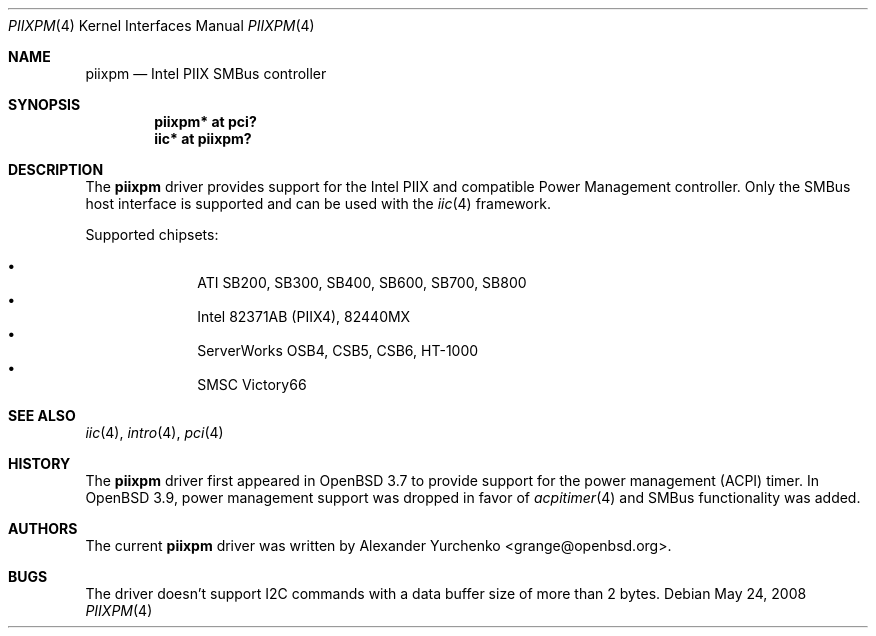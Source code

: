 .\"	$OpenBSD: piixpm.4,v 1.16 2008/09/17 06:26:13 brad Exp $
.\"
.\" Copyright (c) 2004, 2005 Alexander Yurchenko <grange@openbsd.org>
.\"
.\" Permission to use, copy, modify, and distribute this software for any
.\" purpose with or without fee is hereby granted, provided that the above
.\" copyright notice and this permission notice appear in all copies.
.\"
.\" THE SOFTWARE IS PROVIDED "AS IS" AND THE AUTHOR DISCLAIMS ALL WARRANTIES
.\" WITH REGARD TO THIS SOFTWARE INCLUDING ALL IMPLIED WARRANTIES OF
.\" MERCHANTABILITY AND FITNESS. IN NO EVENT SHALL THE AUTHOR BE LIABLE FOR
.\" ANY SPECIAL, DIRECT, INDIRECT, OR CONSEQUENTIAL DAMAGES OR ANY DAMAGES
.\" WHATSOEVER RESULTING FROM LOSS OF USE, DATA OR PROFITS, WHETHER IN AN
.\" ACTION OF CONTRACT, NEGLIGENCE OR OTHER TORTIOUS ACTION, ARISING OUT OF
.\" OR IN CONNECTION WITH THE USE OR PERFORMANCE OF THIS SOFTWARE.
.\"
.Dd $Mdocdate: May 24 2008 $
.Dt PIIXPM 4
.Os
.Sh NAME
.Nm piixpm
.Nd Intel PIIX SMBus controller
.Sh SYNOPSIS
.Cd "piixpm* at pci?"
.Cd "iic* at piixpm?"
.Sh DESCRIPTION
The
.Nm
driver provides support for the Intel PIIX and compatible Power Management
controller.
Only the SMBus host interface is supported and can be used with the
.Xr iic 4
framework.
.Pp
Supported chipsets:
.Pp
.Bl -bullet -compact -offset indent
.It
ATI SB200, SB300, SB400, SB600, SB700, SB800
.It
Intel 82371AB (PIIX4), 82440MX
.It
ServerWorks OSB4, CSB5, CSB6, HT-1000
.It
SMSC Victory66
.El
.Sh SEE ALSO
.Xr iic 4 ,
.Xr intro 4 ,
.Xr pci 4
.Sh HISTORY
The
.Nm
driver first appeared in
.Ox 3.7
to provide support for the power management (ACPI) timer.
In
.Ox 3.9 ,
power management support was dropped in favor of
.Xr acpitimer 4
and SMBus functionality was added.
.Sh AUTHORS
.An -nosplit
The current
.Nm
driver was written by
.An Alexander Yurchenko Aq grange@openbsd.org .
.Sh BUGS
The driver doesn't support I2C commands with a data buffer size of more
than 2 bytes.
